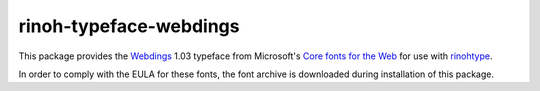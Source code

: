 =======================
rinoh-typeface-webdings
=======================

This package provides the `Webdings`_ 1.03 typeface from Microsoft's `Core
fonts for the Web`_ for use with rinohtype_.

In order to comply with the EULA for these fonts, the font archive is
downloaded during installation of this package.


.. _Webdings: https://en.wikipedia.org/wiki/Webdings
.. _Core fonts for the Web: https://en.wikipedia.org/wiki/Core_fonts_for_the_Web
.. _rinohtype: https://github.com/brechtm/rinohtype#readme
